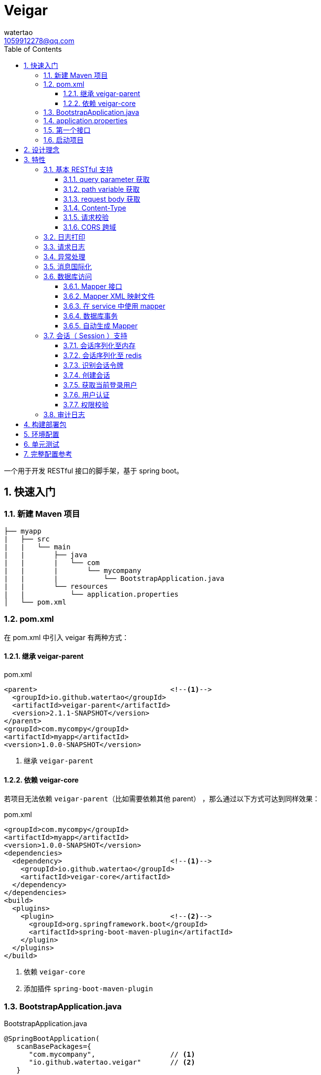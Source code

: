 = Veigar
watertao <1059912278@qq.com>
:toc: left
:toclevels: 3
:source-highlighter: coderay
:sectnums:
:icons: font

:sectnumlevels: 3

一个用于开发 RESTful 接口的脚手架，基于 spring boot。

== 快速入门

=== 新建 Maven 项目

----
├── myapp
|   ├── src
|   |   └── main
|   |       ├── java
|   |       |   └── com
|   |       |       └── mycompany
|   |       |           └── BootstrapApplication.java
|   |       └── resources
|   |           └── application.properties
│   └── pom.xml
----

=== pom.xml

在 pom.xml 中引入 veigar 有两种方式：

==== 继承 veigar-parent

.pom.xml
[source, xml]
----
<parent>                                <!--1-->
  <groupId>io.github.watertao</groupId>
  <artifactId>veigar-parent</artifactId>
  <version>2.1.1-SNAPSHOT</version>
</parent>
<groupId>com.mycompy</groupId>
<artifactId>myapp</artifactId>
<version>1.0.0-SNAPSHOT</version>
----
<1> 继承 `veigar-parent`

==== 依赖 veigar-core

若项目无法依赖 `veigar-parent`（比如需要依赖其他 parent） ，那么通过以下方式可达到同样效果：

.pom.xml
[source, xml]
----
<groupId>com.mycompy</groupId>
<artifactId>myapp</artifactId>
<version>1.0.0-SNAPSHOT</version>
<dependencies>
  <dependency>                          <!--1-->
    <groupId>io.github.watertao</groupId>
    <artifactId>veigar-core</artifactId>
  </dependency>
</dependencies>
<build>
  <plugins>
    <plugin>                            <!--2-->
      <groupId>org.springframework.boot</groupId>
      <artifactId>spring-boot-maven-plugin</artifactId>
    </plugin>
  </plugins>
</build>
----
<1> 依赖 `veigar-core`
<2> 添加插件 `spring-boot-maven-plugin`

=== BootstrapApplication.java

.BootstrapApplication.java
[source, java]
----
@SpringBootApplication(
   scanBasePackages={
      "com.mycompany",                  // <1>
      "io.github.watertao.veigar"       // <2>
   }
)
public class BootstrapApplication {
   public static void main(String[] args) {
      SpringApplication.run(BootstrapApplication.class, args);
   }
}
----
<1> 自己项目 package
<2> 告诉 spring boot 去扫描 veigar 相关的组件，这是必须的。

[NOTE]
====
需要注意的是，`scanBasePackages` 中自己项目的 package 需要尽量设置到公司级别，比如上例中的
`com.mycompany` ，因为这会影响到组件的扫描范围。
====

=== application.properties

.application.properties
[source, properties]
----
spring.profiles.active = dev            # <1>
app.basePackage = com.mycompany.myapp   # <2>
server.port = 8080                      # <3>
cors.allowedOrigins = *                 # <4>
----
<1> 开发环境下设置为 `dev`， 生产环境下设置为 `prod`
<2> 项目级别的 package（公司级别下一级），某些组件需要读取并使用这个参数
<3> 服务端口
<4> CORS 允许的来源

=== 第一个接口

创建 src/main/java/com/mycompany/myapp/controller/TestController.java

----
├── myapp
|   ├── src
|   |   └── main
|   |       ├── java
|   |       |   └── com
|   |       |       └── mycompany
|   |       |           └── controller
|   |       |               └── TestCOntroller.java
|   |       └── resources
│   └── pom.xml
----

.TestController.java
[source, java]
----
@RestController                         // <1>
public class TestController {
    @GetMapping("/test")                // <2>
    public Object test() {
        Map map.put("a", "b");
        return map;
    }
}
----
<1> 每个 RESTful 接口类都需要使用 `@RestController` 注解
<2> 每个 RESTful 接口方法都需要使用 `@RequestMapping` 或其子注解

=== 启动项目

通过执行 `spring-boot-maven-plugin` 启动项目：

[source, shell]
----
mvn spring-boot:run
----


== 设计理念

veigar 是在 spring boot 基础上进一步封装了开发 RESTful 接口时常用的一些特性，用于简化开发框架的搭建过程。 +
目前 veigar 支持的组件包括：

[cols="1,2,1", options="header"]
|===
|组件名
|作用
|依赖

|*veigar-parent*
|用于简化 pom.xml 中对 veigar 的依赖
|

|*veigar-core*
|核心组件
|

|*veigar-session*
|若项目具有用户会话的概念，就需要用到此组件。而此组件一般不单独依赖，还需要额外依赖一个 veigar-session-* 来指定会话持久化到哪里
|veigar-core

|*veigar-session-map*
|将会话保存在内存 Map 中
|veigar-session

|*veigar-session-redis*
|将会话保存在 redis 中
|veigar-session

|*veigar-db*
|若项目需要进行数据库访问，可以依赖此组件
|veigar-core

|*veigar-auth*
|提供了用户认证相关的扩展点
|veigar-session

|*veigar-audit-log*
|提供了用户日志审计相关的扩展点
|veigar-session

|===


== 特性

=== 基本 RESTful 支持

==== query parameter 获取

.HTTP REQUEST
----
GET /users?name=watertao HTTP/1.1
----

.controller
[source, java]
----
@GetMapping("/users")
public void test(
  @RequestParam("name") String name       // <1>
) {
    // name = "watertao";
}
----
<1> 使用 `@RequestParam` 获取 query parameter

==== path variable 获取

.HTTP REQUEST
----
GET /users/133 HTTP/1.1
----

.controller
[source, java]
----
@GetMapping("/users/{userId}")              // <1>
public void test(
  @PathVariable("userId") Integer userId    // <2>
) {
    // userId = 133;
}
----
<1> URI 的定义中需要指定 path variable 参数名，本例中为 `{userId}`
<2> 使用 `@PathVariable` 获取 path variable, 注解的参数需要与 URI 中 `{userId}` 内的定义相对应


==== request body 获取

.HTTP REQUEST
----
POST /users HTTP/1.1
Content-Type: application/json;charset=UTF-8

{
  "name": "watertao"
}
----

.controller
[source, java]
----
@PostMapping("/users")
public void test(
  @RequestBody User user                    // <1>
) {
    // user.getName() = "watertao"
}
----
<1> 使用 `@RequestBody` 注解告诉 spring boot 将 JSON 反序列化为对象

.User
[source, java]
----
public class User {
    private String name;
    public String getName() {...}
    public void setName(String name) {...}
}
----

==== Content-Type

veigar 只支持 JSON 格式，且字符集为 UTF-8 的请求。  +
所以，客户端在发起 RESTful 请求调用时，若请求体中包含了 JSON，则必须设置 `Content-Type` ：

.HTTP REQUEST
----
POST /users HTTP/1.1
Content-Type: application/json;charset=UTF-8

{ ... }
----


==== 请求校验

veigar 集成了 Hibernator-validator 作为 bean validation 的实现。所以我们可以很方便的对请求体中的 JSON 进行验证。

.User.java
[source, java]
----
public class User {
    @NotEmpty                                 // <1>
    private String name;

    public String getName() {...}

    public void setName(String name) {...}
}
----
<1> 通过注解 `@NotEmpty` 确保 `name` 属性不可为空


.controller
[source, java]
----
@PostMapping("/users")
public Object test(
  @Valid @RequestBody User user             // <1>
) {

}
----
<1> 通过添加注解 `@Valid` 告知 spring boot 对 `user` 对象进行校验，若 JSON 中 name 属性为空，则会抛出校验异常

bean validation 以及 hibernate-validator 所支持的校验注解可参考： +
https://docs.jboss.org/hibernate/stable/validator/reference/en-US/html_single/#section-builtin-constraints[bean validation] +
https://docs.jboss.org/hibernate/stable/validator/reference/en-US/html_single/#validator-defineconstraints-hv-constraints[hibernate validator]

==== CORS 跨域

在 `application.properties` 中添加以下配置可支持浏览器跨域访问：

.application.properties
[source, properties]
----
cors.allowedOrigins = http://localhost:8000
----

通过逗号分隔，可以支持多个域：

.application.properties
[source, properties]
----
cors.allowedOrigins = http://localhost:8000,http://10.10.10.10
----

或者通过 `*` 支持所有的域：

.application.properties
[source, properties]
----
cors.allowedOrigins = *
----


=== 日志打印

veigar 使用 `slf4j` + `logback` 来输出日志。 +
在 `application.properties` 中可以通过以下配置设置 root 的输出级别以及输出 pattern：

.application.properties
[source, properties]
----
logging.root.level = INFO                                                   # <1>
logging.encodePattern = %d{yyyy/MM/dd-HH:mm:ss SSS} %-5level - %msg %n      # <2>
----
<1> root 输出级别，缺省为 `INFO`
<2> 输出的 pattern，缺省为 `%d{yyyy/MM/dd-HH:mm:ss SSS} %-5level - %msg %n`

根据 `application.properties` 中的属性 `spring.profiles.active` 取值不同，日志输出的行为也会有所不同：

_dev_::
日志只会输出到控制台,不会输出到文件。

_prod_::
日志只会输出到文件，不会输出到控制台。 +
在这种模式下，veigar 还支持以下配置：

.application.properties
[source, properties]
----
logging.path = /myapp/log                              # <1>
logging.file = myapp.log                              # <2>
logging.splitPattern = yyyy-MM-dd_HH                  # <3>
logging.maxHistory = 30                               # <4>
----
<1> 日志文件输出的目录，缺省为 jar 包所在的目录
<2> 日志文件的文件名，缺省为 spring.log
<3> 日志文件按时间切割的模式，缺省为 `yyyy-MM-dd` （即按天切割）
<4> 日志文件保存的文件个数，缺省为 30 个文件

日志输出 API 使用范例：

[source, java]
----
import org.slf4j.Logger;
import org.slf4j.LoggerFactory;

public class TestController {

  private static final Logger logger = LoggerFactory.getLogger(TestController.class);

  public void test() {
    logger.info("hello log");
  }

}
----

=== 请求日志

veigar 会打印所有 controller 的请求调用，看起来如下：

----
2019/01/10-13:13:19 141 INFO  - <--o POST /test
2019/01/10-13:13:19 142 INFO  - PAYLOAD: {"name":"test2"}
...
2019/01/10-13:13:19 142 INFO  - o--> COST: 1ms; PAYLOAD: {"name":"test2"}
----

如果觉得这种打印风格不满足需求，也可以实现 `io.github.watertao.veigar.core.reqlog.RequestLogger` 接口，
并将其注册为 spring bean 来替换默认风格。比如：

.MyRequestLogger.java
[source, java]
----
@Component
public class MyRequestLogger implements RequestLogger {

    private static final Logger logger = LoggerFactory.getLogger(MyRequestLogger.class);

    @Override
    public void preLog(HttpServletRequest request, Object requestBody) {
        logger.info("REQUEST RECEIVED:");
        logger.info("{} {}", request.getMethod(), request.getRequestUri());
    }

    @Override
    public void postLog(Object result, Throwable exception, Long cost) {
        logger.info("RESPONSE: {}", toJson(result));
    }
    private String toJson(Object obj) {...}
}
----

那么请求日志的输出将会变成：

----
2019/01/10-13:13:19 141 INFO  - REQUEST RECEIVED:
2019/01/10-13:13:19 142 INFO  - POST /test
...
2019/01/10-13:13:19 142 INFO  - RESPONSE: {"name":"test2"}
----


=== 异常处理

在 veigar 项目中，我们不必在 controller 中捕获异常并将其转化为 json。我们只需要直接抛出异常即可，
veigar 会将其转化为合适的 json。 +
veigar 提供了以下几个常用的运行时异常类：


[cols="1,2,1", options="header"]
|===
|异常类
|推荐使用场景
|HTTP 状态码

|*BadRequestException*
|当请求的参数有问题时，比如格式有误
|400

|*ForbiddenException*
|当请求被禁止访问时，比如 A 分公司的用户想要访问 B 分公司的数据，若是业务要求禁止，那么就可以抛出此类异常
|401

|*ConflictException*
|当资源与预期状态有冲突时，比如针对一个尚未测试的接口进行审核通过的请求调用，按照逻辑是不允许的，这时候就可以提示状态冲突。
|409

|*NotFoundException*
|访问了一个不存在的资源，比如对一个 ID为3的接口进行修改操作，而实际上库里并不存在 ID 为 3 的接口
|404

|*UnauthenticatedException*
|系统无法识别当前用户的时候。比如 session 过期，登录时密码错误等
|403

|*HttpStatusException*
|如果以上异常都不满足场景时，可使用此异常，并设定一个状态码即可。
|自定义

|*InternalServerException*
|提对于运行时产生的一些非预期异常，比如 NullPoint，数据库访问异常等，框架最终都被将其包装成此错误
|500

|===

任何异常最终都会被转成以下格式的 json：

[source, json]
----
{
    "status": 403,                      // <1>
    "error": "Forbidden",               // <2>
    "message": "未登录",                 // <3>
    "verbose": null                     // <4>
}
----
<1> 异常对应的状态码
<2> 状态码对应的标准描述语（与 HTTP 规范兼容）
<3> 自定义的异常描述
<4> 附加的异常描述补充

[NOTE]
====
对于客户端而言，状态码为 `2xx` ( 如 `200` / `201` / `204` ) 的响应就代表着请求的处理是成功的，非 `2xx` 的响应即代表处理失败。
====


=== 消息国际化

若要在 veigar 项目中使用消息国际化的特性，需要在 src/main/resources/message 下创建不同语言的
消息资源文件，下面以中文和英文为例：

----
├── myapp
|   ├── src
|   |   └── main
|   |       ├── java
|   |       └── resources
|   |           └── message
|   |               ├── message_en.properties           // <1>
|   |               └── message_zh.properties           // <2>
│   └── pom.xml
----
<1> 英文消息资源文件
<2> 中文消息资源文件

分别为两个资源文件添加属性名为 `test.name` 的消息：

.message_en.properties
[source, properties]
----
test.name = I'm English
----

.message_zh.properties
[source, properties]
----
test.name = 我是中文的
----

在需要国际化消息的地方，可以通过注入 `io.github.watertao.veigar.core.message.LocaleMessage` 来使用：

[source, java]
----
@Component
public class Test {

    @Autowired
    private LocaleMessage localeMessage;                          // <1>

    public void test() {
        System.out.println(localeMessage.m("test.name"));         // <2>
    }

}
----
<1> 注入 LocaleMessage bean
<2> 调用 localeMessage 的 m 方法，将消息属性名作为参数传入即可

veigar 会根据 HTTP 请求头部中的 `Accept-Language` 来决定使用哪种语言的消息资源文件。


=== 数据库访问

访问数据库是绝大部分项目的需求，我们需要添加组件 `veigar-db` 的依赖；

.pom.xml
[source, xml]
----
<dependency>
    <groupId>io.github.watertao</groupId>
    <artifactId>veigar-db</artifactId>
    <version>2.1.1-SNAPSHOT</version>
</dependency>
----

veigar-db 使用 mybatis 作为 ORM 框架， 使用 druid 作为连接池。 +
下面以 mysql 为例，描述如何使项目支持数据库访问。 +
除了上面的 `veigar-db` ，我们还需要添加 jdbc 驱动的依赖：

.pom.xml
[source, xml]
----
<dependency>
     <groupId>mysql</groupId>
     <artifactId>mysql-connector-java</artifactId>
     <version>5.1.47</version>
</dependency>
----

在 `application.properties` 中添加数据库相关的配置：

.application.properties
[source, properties]
----
spring.datasource.driverClassName = com.mysql.jdbc.Driver
spring.datasource.url = jdbc:mysql://localhost:3306/test?characterEncoding=UTF-8&zeroDateTimeBehavior=convertToNull
spring.datasource.username = test
spring.datasource.password = test
spring.datasource.maxActive = 20          # <1>
----
<1> 连接池的最大连接数

做完了以上这些工作，我们就可以在项目中使用 mybatis 进行开发了。

==== Mapper 接口

Mapper 接口可以放在项目 package ( `com.mycompany.myapp` ) 下的任意目录中，veigar 通过
`@Mapper` 注解来识别 Mapper 接口：

[source, java]
----
@Mapper       // <1>
public interface TestMapper {
    int insertTest(Test test);
}
----
<1> `@Mapper` 注解

==== Mapper XML 映射文件

映射文件 *必须* 放在 src/main/resources/mybatis/mapper 文件夹下：

----
├── myapp
|   ├── src
|   |   └── main
|   |       ├── java
|   |       └── resources
|   |           └── mybatis
|   |               └── mapper
|   |                   ├── Test1Mapper.xml
|   |                   └── Test2Mapper.xml
│   └── pom.xml
----

==== 在 service 中使用 mapper

veigar 会扫描带有 `@Mapper` 的接口，并将其注册为 bean，service 类中我们可以注入 mapper 进行
数据库访问：

[source, java]
----
@Service
public class TestService {
    @Autowired
    private TestMapper testMapper;
}
----

==== 数据库事务

veigar 使用了基于注解的事务，因此在 service 类中我们得给需要事务的方法添加 `@Transactional` 注解：

[source, java]
----
@Service
public class TestService {
    @Transactional
    public void doTest() {
        ...
    }
}
----

==== 自动生成 Mapper

对数据库表的简单增删改查，我们可以通过 Mybatis-generator ( mbg ) 来自动生成 Mapper 接口，
Model 以及 映射文件。 +
首先需要在 pom.xml 中添加 mbg 插件的依赖：

.pom.xml
[source, xml]
----
<build>
 <plugins>
  <plugin>
   <groupId>org.mybatis.generator</groupId>
   <artifactId>mybatis-generator-maven-plugin</artifactId>
   <version>1.3.7</version>
   <configuration>
    <configurationFile>mbg/generatorConfig.xml</configurationFile>
   </configuration>
  </plugin>
 </plugins>
</build>
----

在项目根目录下新建 mbg 相关目录及 generatorConfig.xml 配置文件：

----
├── myapp
|   ├── mbg
|   |   ├── output
|   |   └── generatorConfig.xml
|   ├── src
│   └── pom.xml
----

.generatorConfig.xml
[source, XML]
----
<?xml version="1.0" encoding="UTF-8"?>
<!DOCTYPE generatorConfiguration
  PUBLIC "-//mybatis.org//DTD MyBatis Generator Configuration 1.0//EN"
  "http://mybatis.org/dtd/mybatis-generator-config_1_0.dtd">
<generatorConfiguration>
  <properties resource="application.properties" ></properties>
  <classPathEntry location="/Users/watertao/.m2/repository/mysql/mysql-connector-java/5.1.47/mysql-connector-java-5.1.47.jar" />    <!--1-->
  <context id="mbgTables" targetRuntime="MyBatis3">
    <plugin type="org.mybatis.generator.plugins.MapperAnnotationPlugin"></plugin>
    <commentGenerator>
      <property name="suppressAllComments" value="true"/>
    </commentGenerator>
    <jdbcConnection driverClass="${spring.datasource.driverClassName}"
                    connectionURL="${spring.datasource.url}"
                    userId="${spring.datasource.username}"
                    password="${spring.datasource.password}">
    </jdbcConnection>
    <javaTypeResolver>
      <property name="forceBigDecimals" value="false"/>
    </javaTypeResolver>
    <javaModelGenerator targetPackage="${app.basePackage}.model" targetProject="mbg/output/">
      <property name="enableSubPackages" value="true"/>
      <property name="trimStrings" value="true"/>
    </javaModelGenerator>
    <sqlMapGenerator targetPackage="mapper" targetProject="mbg/output/">
      <property name="enableSubPackages" value="true"/>
    </sqlMapGenerator>
    <javaClientGenerator type="XMLMAPPER" targetPackage="${app.basePackage}.mapper.autogen" targetProject="mbg/output/">
      <property name="enableSubPackages" value="true"/>
    </javaClientGenerator>
    <table schema="test" tableName="test" enableSelectByExample="true" enableDeleteByExample="true"
           enableCountByExample="true" enableUpdateByExample="true">        <!--2-->
           <generatedKey sqlStatement="Mysql" column="id" identity="true"></generatedKey>
    </table>
  </context>
</generatorConfiguration>
----
<1> 开发环境本地的 jdbc 驱动绝对路径
<2> 需要生成的表

我们可以复制以上内容到 generatorConfig.xml 文件，设置好 jdbc 驱动的位置，添加所需要生成的表，接着执行以下命令：

----
mvn mybatis-generator:generate
----

执行成功后，在 myapp/mbg/output 目录下会生成相应的文件，然后我们将他们拷贝到 myapp/src/main 下对应的位置即可。

[TIP]
====
为了避免自动生成的文件覆盖掉手动修改过的文件，强烈建议将自动生成的和手工生成的分别放在不同的目录中，我们可以
在 com.mycompany.myapp.mapper 下建立 autogen 和 custom 包， 在 resources/mybatis/mapper 下建立
autogen 和 custom 文件夹，最终的目录结构看起来如下：

----
├── myapp
|   ├── mbg
|   ├── src
|   |   └── main
|   |       ├── java
|   |       |   └── com
|   |       |       └── mycompany
|   |       |           └── myapp
|   |       |               ├── mapper
|   |       |               |   ├── autogen    // <1>
|   |       |               |   └── custom     // <2>
|   |       |               └── model          // <3>
|   |       └── resources
|   |           ├── autogen                    // <4>
|   |           └── custom                     // <5>
│   └── pom.xml
----
<1> 存放 mbg 自动生成的 mapper 接口
<2> 存放手工编写的 mapper 接口
<3> 存放自动生成的 model
<4> 存放 mbg 自动生成的 mapper 映射文件
<5> 存放手工编写的 mapper 映射文件

====

=== 会话（ Session ）支持

如果项目涉及到用户，那么就需要支持会话，在 veigar 使用会话需要在 pom 中添加组件 `veigar-session` 的依赖：

.pom.xml
[source, XML]
----
<dependency>
    <groupId>io.github.watertao</groupId>
    <artifactId>veigar-session</artifactId>
    <version>2.1.1-SNAPSHOT</version>
</dependency>
----

同时还需要依赖一个会话序列化的实现组件，veigar 目前提供了两种方案：

==== 会话序列化至内存
对于简单的项目，我们完全可以将 session 保存在 jvm 内存中，采用这种方式需要添加依赖：

.pom.xml
[source, XML]
----
<dependency>
    <groupId>io.github.watertao</groupId>
    <artifactId>veigar-session-map</artifactId>
    <version>2.1.1-SNAPSHOT</version>
</dependency>
----
这种方式虽然简单，但会有两个弊端： +
首先，负载均衡时无法做到多个应用间共享 session +
其次，应用重启后，session 将丢失


==== 会话序列化至 redis
对于需要负载均衡的项目，我们往往会将会话保存在外部缓存中，比如 redis，采用这种方式需要添加依赖：

.pom.xml
[source, XML]
----
<dependency>
    <groupId>io.github.watertao</groupId>
    <artifactId>veigar-session-redis</artifactId>
    <version>2.1.1-SNAPSHOT</version>
</dependency>
----

同时我们需要在 `application.properties` 中添加 redis 的连接配置：

.application.properties
[source, properties]
----
spring.redis.host = localhost
spring.redis.port = 6379
----

[NOTE]
====
需要注意的是，Session 的序列化实现组件只能依赖一个，也就是说不能同时依赖 `veigar-session-map`
和 `veigar-session.redis`
====

==== 识别会话令牌

veigar 支持客户端在请求中以三种方式携带令牌（ 会话 ID ），按照优先级从高到低分别是：

_query parameter_::

----
GET /test?auth_token=47844236-fdb6-494e-bd66-7607f8c9b1b6 HTTP/1.1
----

_http header_::

----
GET /test HTTP/1.1
X-Auth-Token: 47844236-fdb6-494e-bd66-7607f8c9b1b6
----

_cookie_::

----
GET /test HTTP/1.1
Cookie: auth_token=47844236-fdb6-494e-bd66-7607f8c9b1b6;
----


==== 创建会话

veigar 提供了一个创建会话的 API 方法： +
`io.github.watertao.veigar.session.api.AuthObjHolder.createSession()` +
由于 veigar 无法预知或假设项目的<<用户认证,用户认证>>方式，所以开发人员需要实现自己的认证逻辑，
认证成功后可通过此 API 创建会话。 +

会话创建成功后， veigar 会在 http header 和 cookie 这两处设置令牌反馈给客户端：

----
HTTP/1.1 201 Created
X-Auth-Token: 47844236-fdb6-494e-bd66-7607f8c9b1b6
Set-Cookie: auth=47844236-fdb6-494e-bd66-7607f8c9b1b6; path=/; httpOnly;
----

客户端可任意选择一种方式获得会话令牌。


==== 获取当前登录用户

在开发接口的过程中，我们常常需要获得当前登录用户的信息，比如用户 ID，veigar 提供了以下接口帮助
开发人员快速从 session 中获得登录用户信息： +
`io.github.watertao.veigar.session.api.AuthObjectHolder.getAuthObj()` +
该方法返回的是 `AuthenticationObject` 的子类：

[source, java]
----
public abstract class AuthenticationObject {
  private String token;
  public String getToken() {
    return token;
  }
  public void setToken(String token) {
    this.token = token;
  }
  public abstract List<String> getAttributes();
}
----

该类仅定义了 `token` （令牌）和 `attributes` （用于权限判断，后面会提到）两个属性，通常我们
的项目会需要很多额外属性，比如用户 ID，所属部门等，那就需要在继承该类时，扩展这些属性，这些扩展
了的属性需要在<<用户认证,用户认证>>时进行填充。 +


==== 用户认证

用户认证即登录，是一个识别用户身份的过程。不同的项目有不同的认证手段，最常见的是通过用户输入的用户
名密码与数据库中保存的进行比对判断，当然还有通过单点登录，第三方登录等方式进行用户的认证。但不管
采用哪种方式，别忘了认证通过后，必须为应用<<创建会话,创建会话>>。 +

veigar 提供了一个 `Filter` 抽象类用于简化某些场景下的登录逻辑，使用该 Filter 需要在 pom 中
依赖 `veigar-auth` 组件：

.pom.xml
[source, XML]
----
<dependency>
    <groupId>io.github.watertao</groupId>
    <artifactId>veigar-auth</artifactId>
    <version>2.1.1-SNAPSHOT</version>
</dependency>
----

以基于用户名密码的认证方式为例：

[source, java]
----
@Component
public class MyAuthenticationFilter extends AuthenticationFilter {
  private static final String METHOD = "POST";
  private static final String URI = "/system/session";
  public MyAuthenticationFilter() {
    super(METHOD, URI);                     // <1>
  }
  @Override
  protected AuthenticationObject authenticate(Object requestBody) {
    AuthenticationRequest authRequest = (AuthenticationRequest)requestBody;
    String userName = authRequest.getName();
    String password = authRequest.getPassword();
    // 根据 userName 和 password 实现认证逻辑
    // 若认证成功需要创建 AuthenticationObject
    return authObj;
  }
  @Override
  protected Class getReqBindingClass() {    // <2>
    return AuthenticationRequest.class;
  }
}
----
<1> 定义用户登录时的请求 `method` 和 `uri`。
<2> 定义登录请求的报文结构，veigar 会用此类型去尝试解析请求体中的 JSON，若未定义该方法，veigar
默认会使用 Map.class 去解析。

登录的逻辑实现位于抽象方法 `authentication(Object request)` 中，在该方法内我们可以用任意方式
去验证用户的身份，当验证通过后，我们需要创建一个 `AuthenticationObject` 的子类，为其填充上所需
的字段，然后再返回。 需要注意的是，AuthenticationObject 的 attributes 属性是特别重要的，用于
判断该用户是否有权限访问某个资源，我们可以将其想象成是 `角色`。 +
在认证过程中发生了身份验证失败，建议抛出 `UnauthenticatedException` 异常。 +
当我们实现了上例中的这个用户认证 Filter 之后，就可以通过以下请求进行登录：

----
POST /system/session HTTP/1.1
Content-Type: application/json;charset=UTF-8

{
  "name": "watertao",
  "password": "111111"
}
----

[NOTE]
====
并非一定要通过 `AuthenticationFilter` 来实现登录逻辑，事实上完全可以编写自己的 Filter，甚至
Controller 来实现，只是在身份验证成功后，别忘了<<创建会话,创建会话>>。
====


==== 权限校验

当一个请求发起时，如何判断当前用户是否具有访问的权限呢？ 不同的项目往往有不同的权限处理逻辑，有的
是基于角色的，有的可能基于复杂的组织机构树，veigar 抽象并提供了一组接口用于实现不同项目自己的
权限判断逻辑。 +

首先我们需要实现 `io.github.watertao.veigar.session.spi.Resource` 的子类，该类用于描述
一个受保护的资源，通常我们可以认为在一个 RESTful 接口系统中，其 `method` 和 `uri` 可用于唯一
标识一个资源。下面是常见的资源实现类：

[source, java]
----
public class MyResource implements Resource {
  private Integer id;
  private String method;                      // <1>
  private String uriPattern;                  // <2>
  private String name;
  private String remark;
  private List<String> attributes;            // <3>

  // setter & getter
}
----
<1> 用于定位资源的 http method
<2> 用于定位资源的 uri pattern，之所以用 pattern，是因为有些资源会用到 path variable，比如
`/users/2/address` ，那么在不同的 user id 情况下，uri 是不一样的，所以我们在定义资源的时候，
建议定义成 pattern: `/users/{userId}/address`。那么无论是 `/users/2/address` 还是
`users/200/address` 都可以识别为同一种资源。
<3> 代表访问该资源需要用到哪些权限

接着就需要实现权限判断的逻辑了，veigar 提供了一个 `io.github.watertao.veigar.session.spi.SecurityHandler`
接口：

[source, java]
----
@Component
public class HtRsrvSecurityHandler implements SecurityHandler {
  public HtRsrvResource identifyResource(String method, String uri, AuthenticationObject authObj) {
    // 根据本次请求的 method 和 uri 定位资源，并且根据项目自己的权限体系，设定 attributes
    return resource；
  }
}
----

需要做的很简单，实现 `identifyResource` 方法即可，该方法的目的就是根据请求的 `method` 和 `uri`
以及当前登录用户的会话对象，然后返回 `Resource` 对象。Resource 对象中最重要的是 `attributes`
属性，它代表了访问这个资源所需要具备的条件，它是一个字符串数组，我们应该还记得之前在<<用户认证,用户认证>>
时提到的，每个用户登录成功后都会在 `AuthenticationObject` 中设置一个 `attributes` 属性,而
veigar 便是根据 AuthenticationObject 中的 attributes 和 Resource 中的 attributes 进行
匹配判断，只要存在交集便给予权限访问，否则便禁止。最常见的 attribute 就是角色。

[NOTE]
====
如果 `SecurityHandler.identifyResource` 返回了 `null` ，则代表该资源不受保护，可任意被访问（包括未登录），
若是返回的 resource 的 attributes 为 `null` 或 空数组，那么该资源就不可被任何人访问。
====

=== 审计日志

有些项目需要对用户的操作进行留痕审查，比如查看谁在什么时候对系统做了什么操作。要使用审计日志，需要添加
组件 `veigar-audit-log`：

.pom.xml
[source, xml]
----
<dependency>
    <groupId>io.github.watertao</groupId>
    <artifactId>veigar-audit-log</artifactId>
    <version>2.1.1-SNAPSHOT</version>
</dependency>
----

veigar 只会记录 method 为 `POST`/`DELETE`/`PUT`/`PATCH` 类型的请求，因为只有这些请求会
对系统的状态造成变化， 所以 `GET` 请求并不会记录。开发人员需要实现 `io.github.watertao.veigar.auditlog.spi.AuditLogger`
接口并将其注册为 Bean 即可：

[source, java]
----
@Component
public class MyAuditLogger implements AuditLogger {
  @Override
  public void log(
    AuthenticationObject authObj,           // <1>
    Resource resource,                      // <2>
    String reqVerb,                         // <3>
    String requestUri,                      // <4>
    String remoteIp,                        // <5>
    Object requestBody,                     // <6>
    Object responseBody,                    // <7>
    Throwable e,                            // <8>
    Long cost) {                            // <9>
    // 将审计信息保存到数据库或文件
  }
}
----
<1> 当前会话对象, Null 代表当前无登录用户
<2> 当前访问的资源， Null 代表当前资源并不受保护
<3> http method
<4> http uri
<5> 访问者 IP
<6> 请求体反序列化后的对象, 可空
<7> 响应内容，可空
<8> 操作异常，可空
<9> 请求耗时

默认情况下，veigar 不会记录状态码为 2xx 以外的请求，即操作失败的请求不做审计，因为该请求不会对
系统的状态造成变化。如果需要记录失败的请求可以在 application.properties 添加配置：

.application.properties
[source, properties]
----
auditLog.logFail = true
----

== 构建部署包

通过以下命令可以构建用于部署的包：

----
mvn clean package
----

执行成功后，在 target 目录下会获得一个 jar 包：

----
├── myapp
|   ├── src
|   ├── target
|   |   └── myapp-x.x.x-SNAPSHOT.jar
│   └── pom.xml
----

这个 jar 包是 `spring-boot-maven-plugin` 插件通过 `repackage` 之后的可执行 jar，所以我们
可直接通过 `java -jar` 命令进行启动，在 linux 上的完整执行命令可参考：

[source, bash]
----
nohup java -jar myapp-x.x.x-SNAPSHOT.jar >/dev/null &
----


== 环境配置

开发环境与生产环境总是存在差别的，比如数据库的连接参数不同。 我们并不需要每次为了构建用于生产的
包而去修改 src/main/resources/application.properties 中的参数，因为 spring boot 提供
了配置文件外置覆盖的机制来解决这个问题。 +
在生产环境中，我们只需要建立一个与 jar 文件同级的 config 目录，并在 config 里放上
application.properties，该文件中的配置参数将会覆盖 jar 里面的 application.properties 中的：

----
├── myapp
|   ├── myapp-x.x.x-SNAPSHOT.jar
│   └── config
|       └── application.properties
----

以数据库和系统日志配置为例：

.config/application.properties
[source, properties]
----
spring.profiles.active = prod                 // <1>

spring.datasource.url = jdbc:mysql://3.3.3.3:3306/test?characterEncoding=UTF-8&zeroDateTimeBehavior=convertToNull
spring.datasource.username = test
spring.datasource.password = test

logging.path = /myapp/log
logging.file = myapp.log
logging.splitPattern = yyyy-MM-dd
logging.maxHistory = 30
----
<1> 注意需要把 profile 设置为 prod，这样系统日志会输出到文件，而非控制台

以上配置将会覆盖 jar 包中 resources/application.properties 中相应的属性。


== 单元测试

（待补充）


== 完整配置参考

.application.properties
[source, properties]
----
# 运行模式，在开发环境设置为 dev, 在生产模式设置为 prod
spring.profiles.active = dev
# base package
app.basePackage = com.mycompany.myapp
# 服务端口，缺省 8080
server.port = 8080
# CORS 允许的域，支持逗号分割多个域
cors.allowedOrigins = *
# 系统日志 root 输出级别，缺省为 INFO
logging.root.level = INFO
# 系统日志输出 pattern，缺省为 %d{yyyy/MM/dd-HH:mm:ss SSS} %-5level - %msg %n
logging.encodePattern = %d{yyyy/MM/dd-HH:mm:ss SSS} %-5level - %msg %n
# 在运行模式为 dev 时，只向控制台输出日志，而为 prod 时，只向文件输出日志，当设置为 prod 时还支持以下配置
# 日志文件的输出目录，缺省输出到 jar 同级目录
logging.path = /myapp/log
# 日志文件的文件名，缺省为 spring.log
logging.file = myapp.log
# 日志文件按时间切割的模式，缺省为 yyyy-MM-dd
logging.splitPattern = yyyy-MM-dd
# 日志文件保留的个数，缺省为 30
logging.maxHistory = 30

# redis 配置
spring.redis.host = localhost
spring.redis.port = 6379

# 数据库配置
spring.datasource.driverClassName = com.mysql.jdbc.Driver
spring.datasource.url = jdbc:mysql://localhost:3306/test?characterEncoding=UTF-8&zeroDateTimeBehavior=convertToNull
spring.datasource.username = test
spring.datasource.password = test
spring.datasource.maxActive = 20

# 审计日志配置
# 是否记录失败的请求，缺省 false
auditLog.logFail = false
# 请求方 ip 是否需要从 Header 中获取，因为如果应用在负载均衡设备之后，通常负载均衡设备会将真实 IP 设置到 HTTP 头中转发过来，在此处可设置头名称
auditLog.ip.header =  X-Real-IP
----
